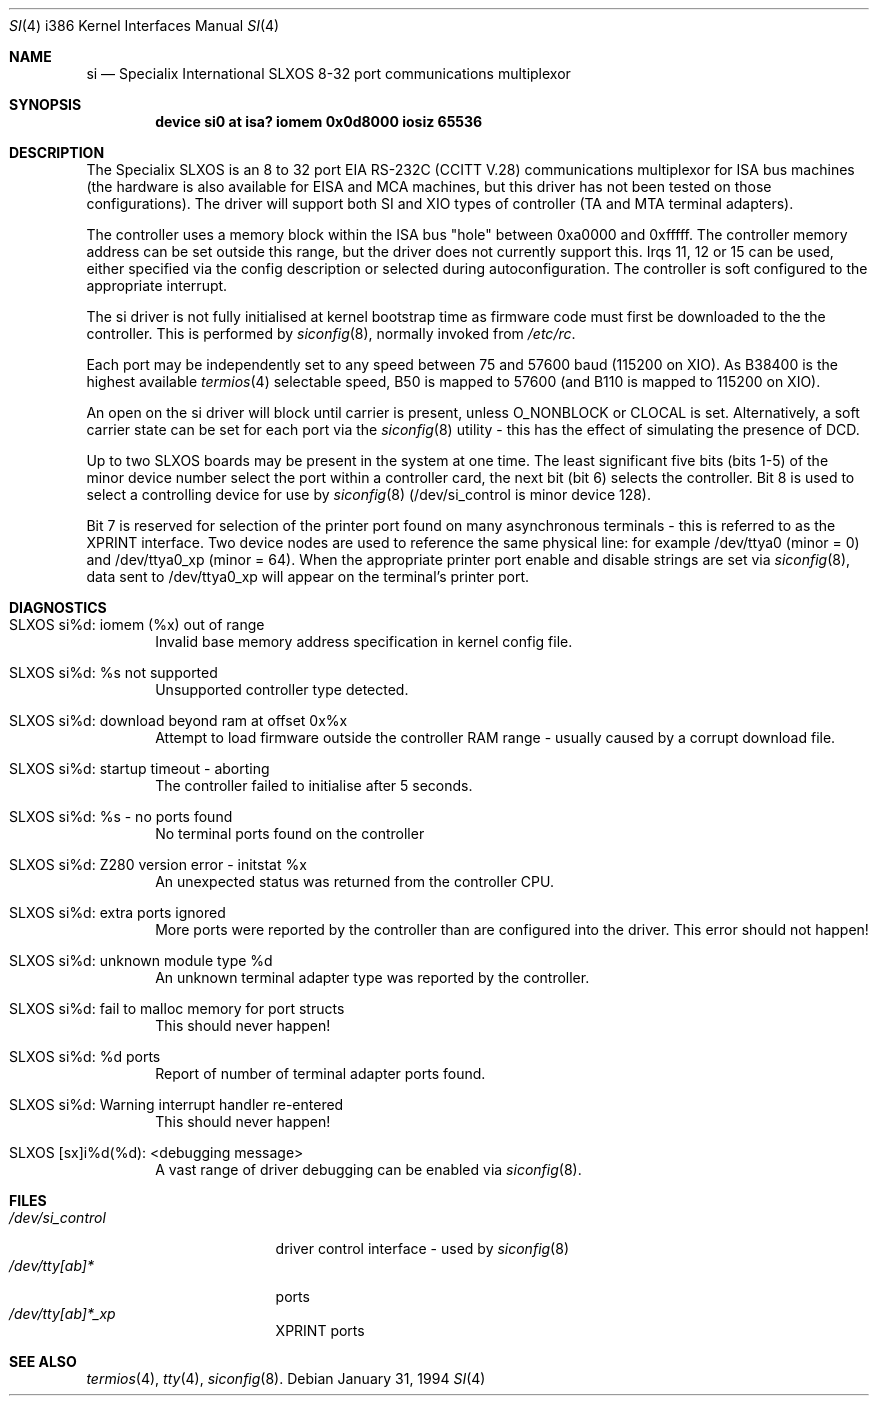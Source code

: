 .\" Id: si.4,v 1.2 1993/09/09 10:22:01 andy Exp
.\" Copyright (c) 1993 Andy Rutter, Advanced Methods and Tools Ltd.
.\" Copyright (c) 1993 Berkeley Software Design, Inc. All rights reserved.
.\" The Berkeley Software Design Inc. software License Agreement specifies
.\" the terms and conditions for redistribution.
.\" BSDI $Id: si.4,v 1.1 1994/01/31 08:41:45 donn Exp $
.Dd January 31, 1994
.Dt SI 4 i386
.Os
.Sh NAME
.Nm si
.Nd
Specialix International
SLXOS 8-32 port communications multiplexor
.Sh SYNOPSIS
.Cd "device si0 at isa? iomem 0x0d8000 iosiz 65536
.Sh DESCRIPTION
The Specialix SLXOS is an 8 to 32 port
.Tn EIA
.Tn RS-232C
.Pf ( Tn CCITT
.Tn V.28 )
communications multiplexor for ISA bus machines (the hardware is also
available for EISA and MCA machines, but this driver has not been
tested on those configurations).
The driver will support both SI and XIO types of controller (TA
and MTA terminal adapters).
.Pp
The controller uses a memory block within the ISA bus "hole" between
0xa0000 and 0xfffff. The controller memory address can be set outside
this range, but the driver does not currently support this.
Irqs 11, 12 or 15 can be used, either specified via the config
description or selected during autoconfiguration. The controller
is soft configured to the appropriate interrupt.
.Pp
The si driver is not fully initialised at kernel bootstrap time
as firmware code must first be downloaded to the the controller. This
is performed by
.Xr siconfig 8 ,
normally invoked from 
.Pa /etc/rc .
.Pp
Each port may be independently set to any speed between 75 and 57600
baud (115200 on XIO).
As B38400 is the highest available
.Xr termios 4
selectable speed,
B50 is mapped to 57600 (and B110 is mapped to 115200 on XIO).
.Pp
An open on the si driver will block until carrier is present, unless
O_NONBLOCK or CLOCAL is set. Alternatively, a soft carrier state can be set
for each port via the
.Xr siconfig 8
utility - this has the effect of simulating the presence of DCD.
.Pp
Up to two SLXOS boards may be present in the system at one time.
The least significant five bits (bits 1-5) of the minor device number select
the port within a controller card, the next bit (bit 6) selects the controller.
Bit 8 is used to select a controlling device for use by
.Xr siconfig 8
\&(/dev/si_control is minor device 128).
.Pp
Bit 7 is reserved for selection of the printer port found on
many asynchronous terminals - this is referred to as
the XPRINT interface. Two device nodes are used to reference the
same physical line: for example /dev/ttya0 (minor = 0)
and /dev/ttya0_xp (minor = 64).
When the appropriate printer port enable and disable strings are set via
.Xr siconfig 8 ,
data sent to /dev/ttya0_xp will appear on the
terminal's printer port.
.Sh DIAGNOSTICS
.Bl -tag -width 4n
.It SLXOS si%d: iomem (%x) out of range
Invalid base memory address specification in kernel config file.
.It SLXOS si%d: %s not supported
Unsupported controller type detected.
.It SLXOS si%d: download beyond ram at offset 0x%x
Attempt to load firmware outside the controller RAM range - usually caused
by a corrupt download file.
.It SLXOS si%d: startup timeout - aborting
The controller failed to initialise after 5 seconds.
.It SLXOS si%d: %s - no ports found
No terminal ports found on the controller
.It SLXOS si%d: Z280 version error - initstat %x
An unexpected status was returned from the controller CPU.
.It SLXOS si%d: extra ports ignored
More ports were reported by the controller than are configured into the driver.
This error should not happen!
.It SLXOS si%d: unknown module type %d
An unknown terminal adapter type was reported by the controller.
.It SLXOS si%d: fail to malloc memory for port structs
This should never happen!
.It SLXOS si%d: %d ports
Report of number of terminal adapter ports found.
.It SLXOS si%d: Warning interrupt handler re-entered
This should never happen!
.It SLXOS [sx]i%d(%d): <debugging message>
A vast range of driver debugging can be enabled via
.Xr siconfig 8 .
.El
.Sh FILES
.Bl -tag -width /dev/si_control -compact
.It Pa /dev/si_control
driver control interface - used by
.Xr siconfig 8
.It Pa /dev/tty[ab]*
ports
.It Pa /dev/tty[ab]*_xp
XPRINT ports
.El
.Sh SEE ALSO
.Xr termios 4 ,
.Xr tty 4 ,
.Xr siconfig 8 .
